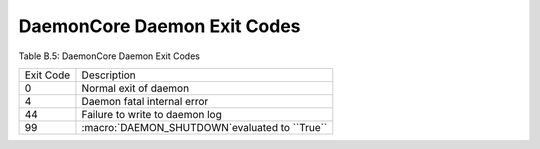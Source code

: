 DaemonCore Daemon Exit Codes
============================

Table B.5: DaemonCore Daemon Exit Codes

+-------------+----------------------------------------------------------------------------+
| Exit Code   | Description                                                                |
+-------------+----------------------------------------------------------------------------+
| 0           | Normal exit of daemon                                                      |
+-------------+----------------------------------------------------------------------------+
| 4           | Daemon fatal internal error                                                |
+-------------+----------------------------------------------------------------------------+
| 44          | Failure to write to daemon log                                             |
+-------------+----------------------------------------------------------------------------+
| 99          | :macro:`DAEMON_SHUTDOWN`evaluated to ``True``                              |
+-------------+----------------------------------------------------------------------------+

      
